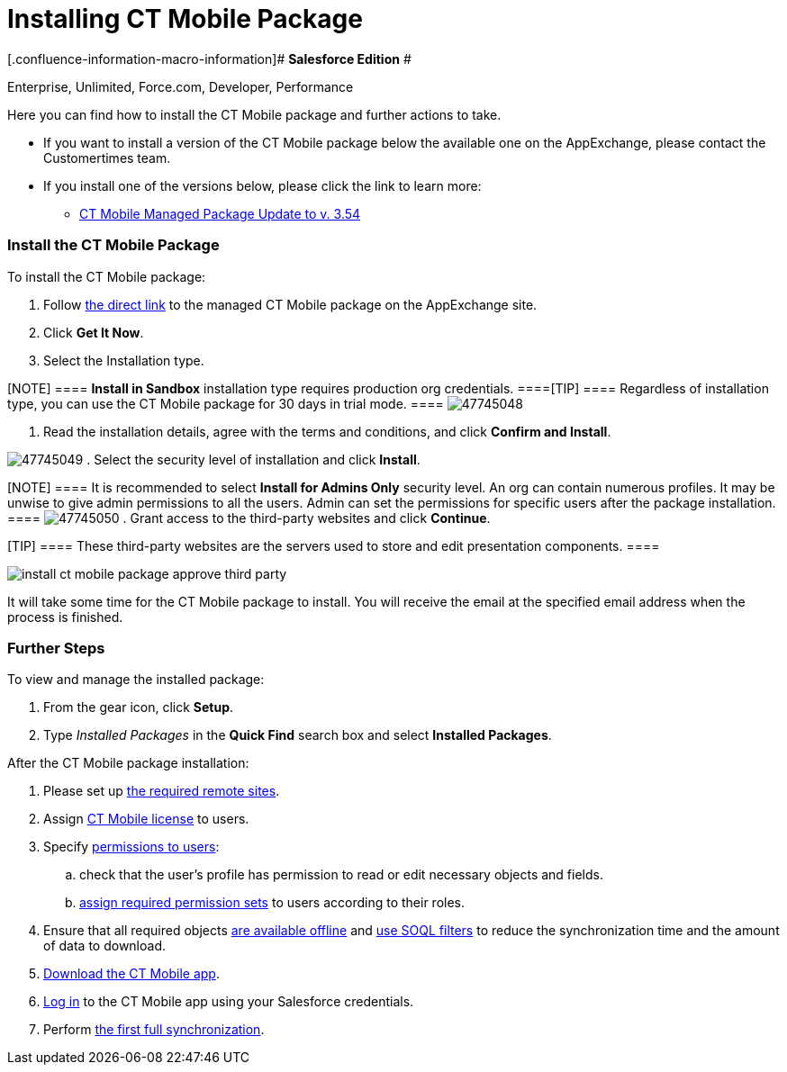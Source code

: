 = Installing CT Mobile Package

[.confluence-information-macro-information]# *Salesforce Edition* #

Enterprise, Unlimited, Force.com, Developer, Performance

Here you can find how to install the CT Mobile package and further
actions to take.

* If you want to install a version of the CT Mobile package below the
available one on the AppExchange, please contact the Customertimes team.
* If you install one of the versions below, please click the link to
learn more:
** link:android/ct-mobile-managed-package-update-to-v-3-54[CT Mobile
Managed Package Update to v. 3.54]

[[h2_937630457]]
=== Install the CT Mobile Package 

To install the CT Mobile package:

. Follow
https://appexchange.salesforce.com/appxListingDetail?listingId=a0N3000000B52vkEAB[the
direct link] to the managed CT Mobile package on the AppExchange site.
. Click *Get It Now*.
. Select the Installation type.

[NOTE] ==== *Install in Sandbox* installation type requires
production org credentials. ====[TIP] ==== Regardless of
installation type, you can use the CT Mobile package for 30 days in
trial mode. ====
image:47745048.png[]


. Read the installation details, agree with the terms and conditions,
and click *Confirm and Install*.

image:47745049.png[]
. Select the security level of installation and click *Install*.

[NOTE] ==== It is recommended to select *Install for Admins
Only* security level. An org can contain numerous profiles. It may be
unwise to give admin permissions to all the users. Admin can set the
permissions for specific users after the package installation. ====
image:47745050.png[]
. Grant access to the third-party websites and click *Continue*.

[TIP] ==== These third-party websites are the servers used to
store and edit presentation components. ====

image:install-ct-mobile-package-approve-third-party.png[]



It will take some time for the CT Mobile package to install. You will
receive the email at the specified email address when the process is
finished.

[[h2_1608664667]]
=== Further Steps 

To view and manage the installed package:

. From the gear icon, click *Setup*.
. Type _Installed Packages_ in the *Quick Find* search box and select
*Installed Packages*.



After the CT Mobile package installation:

. Please set up link:android/knowledge-base/configuration-guide/remote-site-settings[the required remote
sites].
. Assign link:android/managing-ct-mobile-licenses[CT Mobile license] to
users.
. Specify link:android/application-permission-settings[permissions to
users]:
.. check that the user's profile has permission to read or edit
necessary objects and fields.
.. link:android/application-permission-settings#h3_2115044027[assign
required permission sets] to users according to their roles.
. ​Ensure that all required objects
link:android/managing-offline-objects#h2_1551357854[are available offline]
and link:android/managing-offline-objects#h2_1814060569[use SOQL filters]
to reduce the synchronization time and the amount of data to download.
. link:android/installing-the-ct-mobile-app[Download the CT Mobile app].
. link:android/logging-in[Log in] to the CT Mobile app using your
Salesforce credentials.
. Perform link:android/synchronization-launch[the first full
synchronization].


